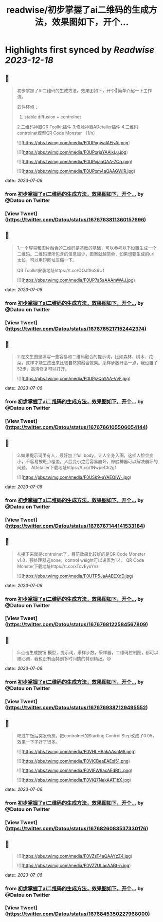 :PROPERTIES:
:title: readwise/初步掌握了ai二维码的生成方法，效果图如下，开个...
:END:

:PROPERTIES:
:author: [[Datou on Twitter]]
:full-title: "初步掌握了ai二维码的生成方法，效果图如下，开个..."
:category: [[tweets]]
:url: https://twitter.com/Datou/status/1676763811360157696
:image-url: https://pbs.twimg.com/profile_images/649477316461006848/K2eKkOPs.jpg
:END:

* Highlights first synced by [[Readwise]] [[2023-12-18]]
** 📌
#+BEGIN_QUOTE
初步掌握了AI二维码的生成方法，效果图如下，开个🧵简单介绍一下工作流。

软件环境：
1. stable diffusion + controlnet
2.二维码神器QR Toolkit插件
3.修脸神器ADetailer插件
4.二维码controlnet模型QR Code Monster
（1/n） 

![](https://pbs.twimg.com/media/F0UPxgwaIAEjvAi.png) 

![](https://pbs.twimg.com/media/F0UPxrjaYAAlxLu.jpg) 

![](https://pbs.twimg.com/media/F0UPxjaaQAA-7Cq.png) 

![](https://pbs.twimg.com/media/F0UPxm4aQAAGWIR.jpg) 
#+END_QUOTE
    date:: [[2023-07-06]]
*** from _初步掌握了ai二维码的生成方法，效果图如下，开个..._ by @Datou on Twitter
*** [View Tweet](https://twitter.com/Datou/status/1676763811360157696)
** 📌
#+BEGIN_QUOTE
1.一个容易和图片融合的二维码是基础的基础，可以参考以下设置生成一个二维码。二维码里所包含的信息越少，图案就越简单，如果想要生成的url太长，可以用短网址压缩一下。

QR Toolkit安装地址https://t.co/OOJf9uS6Uf 

![](https://pbs.twimg.com/media/F0UP7a5aAAAmWAJ.jpg) 
#+END_QUOTE
    date:: [[2023-07-06]]
*** from _初步掌握了ai二维码的生成方法，效果图如下，开个..._ by @Datou on Twitter
*** [View Tweet](https://twitter.com/Datou/status/1676765217152442374)
** 📌
#+BEGIN_QUOTE
2.在文生图里填写一些容易和二维码融合的提示词，比如森林、树木、花朵，这样才能生成出来比较自然的融合效果。采样步数开高一点，我设置了52步，高清修复可以打开。 

![](https://pbs.twimg.com/media/F0URjzQaYAA-VyF.jpg) 
#+END_QUOTE
    date:: [[2023-07-06]]
*** from _初步掌握了ai二维码的生成方法，效果图如下，开个..._ by @Datou on Twitter
*** [View Tweet](https://twitter.com/Datou/status/1676766105506054144)
** 📌
#+BEGIN_QUOTE
3.如果提示词里有人，最好加上full body，让人全身入画，这样人脸会变小，不容易被斑点覆盖。人脸变小之后容易崩坏，修脸神器可以解决崩坏的问题。
ADetailer下载地址https://t.co/1NwpeCh2gf 

![](https://pbs.twimg.com/media/F0USk9-aYAEQIW-.jpg) 
#+END_QUOTE
    date:: [[2023-07-06]]
*** from _初步掌握了ai二维码的生成方法，效果图如下，开个..._ by @Datou on Twitter
*** [View Tweet](https://twitter.com/Datou/status/1676767144141533184)
** 📌
#+BEGIN_QUOTE
4.接下来就是controlnet了，目前效果比较好的是QR Code Monster v1.0，预处理器选none，control weight可以设置为1.4。
QR Code Monster下载地址https://t.co/xTovEyuYnz 

![](https://pbs.twimg.com/media/F0UTP5JaAAEEXdD.jpg) 
#+END_QUOTE
    date:: [[2023-07-06]]
*** from _初步掌握了ai二维码的生成方法，效果图如下，开个..._ by @Datou on Twitter
*** [View Tweet](https://twitter.com/Datou/status/1676768122584567809)
** 📌
#+BEGIN_QUOTE
5.点击生成按钮
模型，提示词，采样步数，采样器，二维码控制图，都可以随心调，我也没有画特别多时间搞的特别精细。😅 
#+END_QUOTE
    date:: [[2023-07-06]]
*** from _初步掌握了ai二维码的生成方法，效果图如下，开个..._ by @Datou on Twitter
*** [View Tweet](https://twitter.com/Datou/status/1676769387129495552)
** 📌
#+BEGIN_QUOTE
吃过午饭后突发奇想，把controlnet的Starting Control Step改成了0.05，效果一下子好了很多。 

![](https://pbs.twimg.com/media/F0VHLHBakAAsnM8.png) 

![](https://pbs.twimg.com/media/F0VICBeaEAExl51.png) 

![](https://pbs.twimg.com/media/F0VIFW8acAEdRfL.png) 

![](https://pbs.twimg.com/media/F0VIQ7NakAAT1bX.jpg) 
#+END_QUOTE
    date:: [[2023-07-06]]
*** from _初步掌握了ai二维码的生成方法，效果图如下，开个..._ by @Datou on Twitter
*** [View Tweet](https://twitter.com/Datou/status/1676826083537330176)
** 📌
#+BEGIN_QUOTE
![](https://pbs.twimg.com/media/F0VZsT4aQAAYzZ4.jpg) 

![](https://pbs.twimg.com/media/F0VZ7ULacAABt-n.jpg) 
#+END_QUOTE
    date:: [[2023-07-06]]
*** from _初步掌握了ai二维码的生成方法，效果图如下，开个..._ by @Datou on Twitter
*** [View Tweet](https://twitter.com/Datou/status/1676845350227968000)